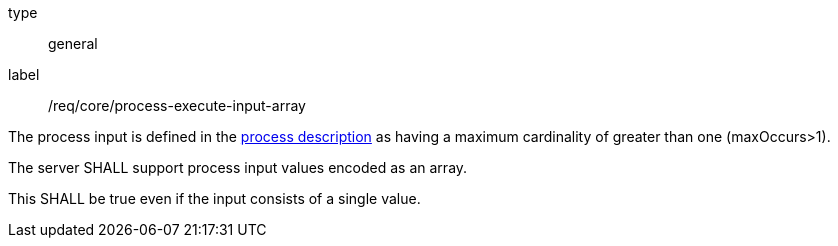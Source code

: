 [[req_core_process-execute-input-array]]
[requirement]
====
[%metadata]
type:: general
label:: /req/core/process-execute-input-array
[.component,class=conditions]
--
The process input is defined in the <<sc_process_description,process description>> as having a maximum cardinality of greater than one (maxOccurs>1).
--

[.component,class=part]
--
The server SHALL support process input values encoded as an array.
--

[.component,class=part]
--
This SHALL be true even if the input consists of a single value.
--
====
